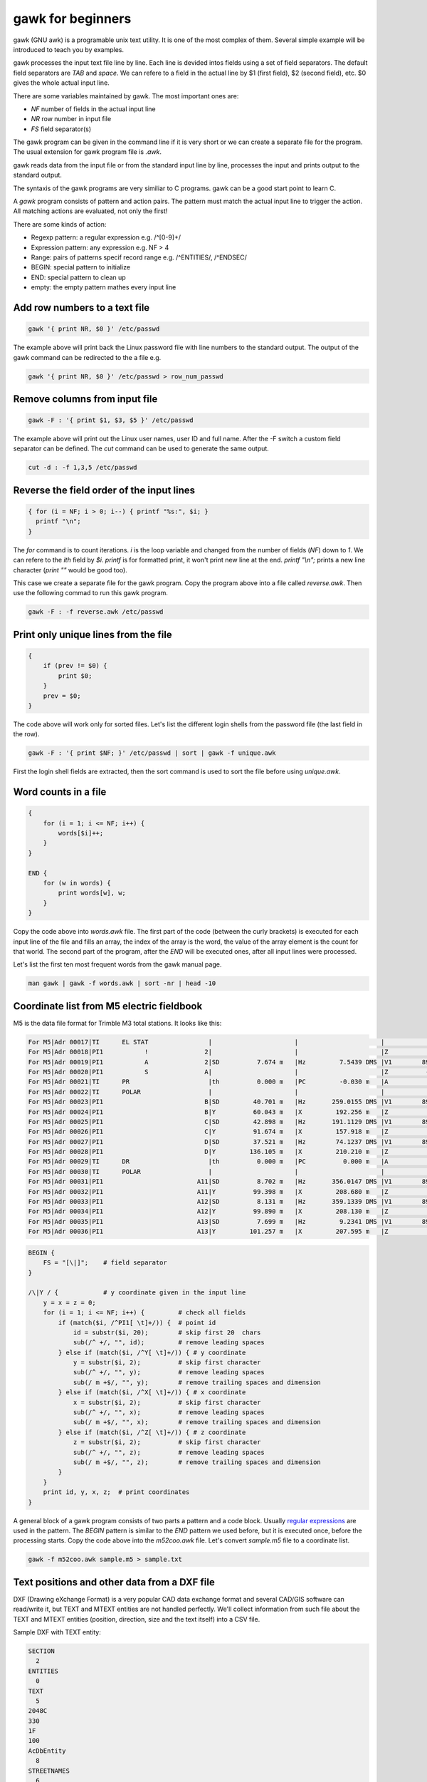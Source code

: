 gawk for beginners
==================

gawk (GNU awk) is a programable unix text utility. It is one of the most complex
of them. Several simple example will be introduced to teach you by examples.

gawk processes the input text file line by line. Each line is devided intos
fields using a set of field separators. The default field separators are *TAB* 
and *space*.  We can refere to a field in the actual line by $1 (first field),
$2 (second field), etc. $0 gives the whole actual input line.

There are some variables maintained by gawk. The most important ones are:

* *NF* number of fields in the actual input line
* *NR* row number in input file
* *FS* field separator(s)

The gawk program can be given in the command line if it is very short or we
can create a separate file for the program. The usual extension for gawk
program file is *.awk*.

gawk reads data from the input file or from the standard input line by line,
processes the input and prints output to the standard output.

The syntaxis of the gawk programs are very similiar to C programs. gawk can be 
a good start point to learn C.

A *gawk* program consists of pattern and action pairs. The pattern must match
the actual input line to trigger the action. All matching actions are 
evaluated, not only the first!

There are some kinds of action:

* Regexp pattern: a regular expression e.g. /^[0-9]+/
* Expression pattern: any expression e.g. NF > 4
* Range: pairs of patterns specif record range e.g. /^ENTITIES/, /^ENDSEC/
* BEGIN: special pattern to initialize
* END: special pattern to clean up
* empty: the empty pattern mathes every input line

Add row numbers to a text file
------------------------------

.. code:: gawk

    gawk '{ print NR, $0 }' /etc/passwd

The example above will print back the Linux password file with line numbers to
the standard output. The output of the gawk command can be redirected to 
the a file e.g.

.. code:: gawk

    gawk '{ print NR, $0 }' /etc/passwd > row_num_passwd

Remove columns from input file
------------------------------

.. code:: bash

   gawk -F : '{ print $1, $3, $5 }' /etc/passwd

The example above will print out the Linux user names, user ID and full name.
After the -F switch a custom field separator can be defined. The *cut* command
can be used to generate the same output.

.. code:: bash

    cut -d : -f 1,3,5 /etc/passwd

Reverse the field order of the input lines
------------------------------------------

.. code:: gawk

    { for (i = NF; i > 0; i--) { printf "%s:", $i; }
      printf "\n";
    }

The *for* command is to count iterations. *i* is the loop variable and changed
from the number of fields (*NF*) down to *1*. We can refere to the *ith* field
by *$i*. *printf* is for formatted print, it won't print new line at the end.
*printf "\\n";* prints a new line character (*print ""* would be good too).

This case we create a separate file for the gawk program. Copy the program
above into a file called *reverse.awk*. Then use the following commad to run
this gawk program.

.. code:: bash

    gawk -F : -f reverse.awk /etc/passwd

Print only unique lines from the file
-------------------------------------

.. code:: gawk

    {
        if (prev != $0) {
            print $0;
        }
        prev = $0;
    }

The code above will work only for sorted files. Let's list the different 
login shells from the password file (the last field in the row).

.. code:: bash

    gawk -F : '{ print $NF; }' /etc/passwd | sort | gawk -f unique.awk

First the login shell fields are extracted, then the sort command is used to 
sort the file before using *unique.awk*.

Word counts in a file
---------------------

.. code:: gawk

    {
        for (i = 1; i <= NF; i++) {
            words[$i]++;
        }
    }

    END {
        for (w in words) {
            print words[w], w;
        }
    }

Copy the code above into *words.awk* file. The first part of the code (between
the curly brackets) is executed for each input line of the file and fills an 
array, the index of the array is the word, 
the value of the array element is the count for that world. The second part
of the program, after the *END* will be executed ones, after all input lines
were processed.

Let's list the first ten most frequent words from the gawk manual page.

.. code:: bash

    man gawk | gawk -f words.awk | sort -nr | head -10

Coordinate list from M5 electric fieldbook
------------------------------------------

M5 is the data file format for Trimble M3 total stations. It looks like this:

.. code:: text

    For M5|Adr 00017|TI      EL STAT                |                      |                      |                      |
    For M5|Adr 00018|PI1           !               2|                      |                      |Z           0.000 m   |
    For M5|Adr 00019|PI1           A               2|SD          7.674 m   |Hz         7.5439 DMS |V1        89.1413 DMS |
    For M5|Adr 00020|PI1           S               A|                      |                      |Z          -0.102 m   |
    For M5|Adr 00021|TI      PR                     |th          0.000 m   |PC         -0.030 m   |A           0.005 m   |
    For M5|Adr 00022|TI      POLAR                  |                      |                      |                      |
    For M5|Adr 00023|PI1                           B|SD         40.701 m   |Hz       259.0155 DMS |V1        89.4419 DMS |
    For M5|Adr 00024|PI1                           B|Y          60.043 m   |X         192.256 m   |Z           0.083 m   |
    For M5|Adr 00025|PI1                           C|SD         42.898 m   |Hz       191.1129 DMS |V1        89.4510 DMS |
    For M5|Adr 00026|PI1                           C|Y          91.674 m   |X         157.918 m   |Z           0.083 m   |
    For M5|Adr 00027|PI1                           D|SD         37.521 m   |Hz        74.1237 DMS |V1        89.4334 DMS |
    For M5|Adr 00028|PI1                           D|Y         136.105 m   |X         210.210 m   |Z           0.077 m   |
    For M5|Adr 00029|TI      DR                     |th          0.000 m   |PC          0.000 m   |A           0.035 m   |
    For M5|Adr 00030|TI      POLAR                  |                      |                      |                      |
    For M5|Adr 00031|PI1                         A11|SD          8.702 m   |Hz       356.0147 DMS |V1        89.1228 DMS |
    For M5|Adr 00032|PI1                         A11|Y          99.398 m   |X         208.680 m   |Z           0.018 m   |
    For M5|Adr 00033|PI1                         A12|SD          8.131 m   |Hz       359.1339 DMS |V1        89.0730 DMS |
    For M5|Adr 00034|PI1                         A12|Y          99.890 m   |X         208.130 m   |Z           0.022 m   |
    For M5|Adr 00035|PI1                         A13|SD          7.699 m   |Hz         9.2341 DMS |V1        89.0933 DMS |
    For M5|Adr 00036|PI1                         A13|Y         101.257 m   |X         207.595 m   |Z           0.011 m   |

.. code:: gawk

    BEGIN {
        FS = "[\|]";    # field separator
    }

    /\|Y / {            # y coordinate given in the input line
        y = x = z = 0;
        for (i = 1; i <= NF; i++) {         # check all fields
            if (match($i, /^PI1[ \t]+/)) {  # point id
                id = substr($i, 20);        # skip first 20  chars
                sub(/^ +/, "", id);         # remove leading spaces
            } else if (match($i, /^Y[ \t]+/)) { # y coordinate
                y = substr($i, 2);          # skip first character
                sub(/^ +/, "", y);          # remove leading spaces
                sub(/ m +$/, "", y);        # remove trailing spaces and dimension
            } else if (match($i, /^X[ \t]+/)) { # x coordinate
                x = substr($i, 2);          # skip first character
                sub(/^ +/, "", x);          # remove leading spaces
                sub(/ m +$/, "", x);        # remove trailing spaces and dimension
            } else if (match($i, /^Z[ \t]+/)) { # z coordinate
                z = substr($i, 2);          # skip first character
                sub(/^ +/, "", z);          # remove leading spaces
                sub(/ m +$/, "", z);        # remove trailing spaces and dimension
            }
        }
        print id, y, x, z;  # print coordinates
    }

A general block of a gawk program consists of two parts a pattern and a code
block. Usually `regular expressions <regexp.rst>`_ are used in the pattern. 
The *BEGIN* 
pattern is similar to the *END* pattern we used before, but it is executed 
once, before the processing starts. Copy the code above into the *m52coo.awk* 
file. Let's convert *sample.m5* file to a coordinate list.

.. code:: bash

    gawk -f m52coo.awk sample.m5 > sample.txt

Text positions and other data from a DXF file
---------------------------------------------

DXF (Drawing eXchange Format) is a very popular CAD data exchange format and
several CAD/GIS software can read/write it, but TEXT and MTEXT entities are not
handled perfectly.
We'll collect information from such file about the TEXT and MTEXT entities
(position, direction, size and the text itself) into a CSV file. 

Sample DXF with TEXT entity:

.. code:: text

    SECTION
      2
    ENTITIES
      0
    TEXT
      5
    2048C
    330
    1F
    100
    AcDbEntity
      8
    STREETNAMES
      6
    CONTINUOUS
     62
         8
    100
    AcDbText
     10
    90.964720896096
     20
    198.89131946725
     30
    0.0
     40
    3.0
      1
    Bihari utca
     50
    42.804


.. code:: gawk

    BEGIN {
        print "EAST;NORTH;LAYER;DIRECTION;SIZE;TEXT";   # print header
        rad2deg = 180.0 / atan2(1.0, 1.0) / 4;
    }
    /^ENTITIES/,/^EOF/ {
        if ($0 == "  0") {                  # next entity reached
            if (entity == "MTEXT") {        # calculate angle from dx, dy
                angle = atan2(dy, dx) * rad2deg;    # angle in deg
            }
            if (entity == "TEXT" || entity == "MTEXT") {    # output text data
                printf("%.2f;%.2f;%s;%.5f;%.2f;%s\n", x, y, layer, angle, size, txt);
            }
            entity = ""; txt = ""; angle = 0; size = 1; layer = "";
            dx = dy = 0.0;
            last = "";                      # initialize variables
        }
        if (last == "  0") { entity = $0; } # actual entity type
        if (last == "  8") { layer = $0; }  # layer
        if (last == " 10") { x = $0; }      # east  
        if (last == " 20") { y = $0; }      # north
        if (last == " 11") { dx = $0; }     # direction for MTEXT   
        if (last == " 21") { dy = $0; }     # direction for MTEXT
        if (last == " 40") { size = $0; }   # text size
        if (last == " 50") { angle = $0; }  # text direction
        if (last == "  1") { txt = $0; }    # text
        last = $0;                          # last input line
    }

The end of line (EOL) character(s) are different on Linux and Windows boxes.
When you use gawk you have to convert the EOL to the standard of the used
operating system. To convert Windows text files to Linux use dos2unix command.

.. code:: bash

    dos2unix your_text_file

The different text files may use different code pages. You can convert text
files between code pages (for example from UTF-8 to ISO8859-2) using iconv
Linux utility.

.. code:: bash

    icov -f source_code_page -t target_code_page source_file > target_file
